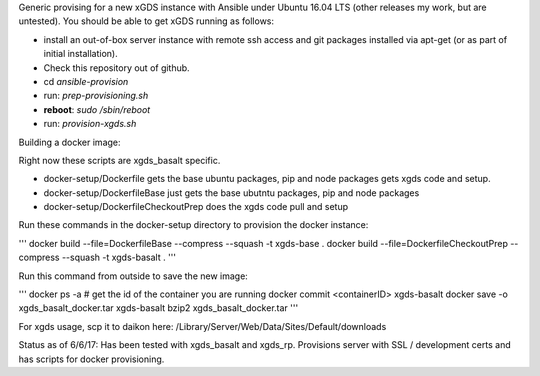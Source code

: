 .. __BEGIN_LICENSE__
..  Copyright (c) 2015, United States Government, as represented by the
..  Administrator of the National Aeronautics and Space Administration.
..  All rights reserved.
.. 
..  The xGDS platform is licensed under the Apache License, Version 2.0
..  (the "License"); you may not use this file except in compliance with the License.
..  You may obtain a copy of the License at
..  http://www.apache.org/licenses/LICENSE-2.0.
.. 
..  Unless required by applicable law or agreed to in writing, software distributed
..  under the License is distributed on an "AS IS" BASIS, WITHOUT WARRANTIES OR
..  CONDITIONS OF ANY KIND, either express or implied. See the License for the
..  specific language governing permissions and limitations under the License.
.. __END_LICENSE__

Generic provising for a new xGDS instance with Ansible under Ubuntu 16.04 LTS (other releases my work, but are untested).  You should be able to get xGDS running as follows:

- install an out-of-box server instance with remote ssh access and git packages installed via apt-get (or as part of initial installation).

- Check this repository out of github.

- cd *ansible-provision*

- run: *prep-provisioning.sh*

- **reboot**: *sudo /sbin/reboot*

- run: *provision-xgds.sh*

Building a docker image:

Right now these scripts are xgds_basalt specific.

- docker-setup/Dockerfile gets the base ubuntu packages, pip and node packages gets xgds code and setup.
- docker-setup/DockerfileBase just gets the base ubutntu packages, pip and node packages
- docker-setup/DockerfileCheckoutPrep does the xgds code pull and setup

Run these commands in the docker-setup directory to provision the docker instance:

'''
docker build --file=DockerfileBase --compress --squash -t xgds-base .
docker build --file=DockerfileCheckoutPrep --compress --squash -t xgds-basalt .
'''

Run this command from outside to save the new image:

'''
docker ps -a  # get the id of the container you are running
docker commit <containerID> xgds-basalt
docker save -o xgds_basalt_docker.tar xgds-basalt
bzip2 xgds_basalt_docker.tar
'''

For xgds usage, scp it to daikon here:
/Library/Server/Web/Data/Sites/Default/downloads


Status as of 6/6/17:  Has been tested with xgds_basalt and xgds_rp.  Provisions server with SSL / development certs and has scripts for docker provisioning.


